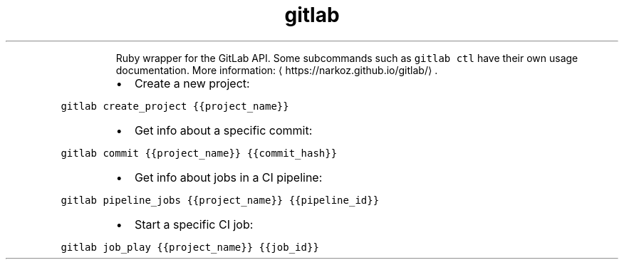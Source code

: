 .TH gitlab
.PP
.RS
Ruby wrapper for the GitLab API.
Some subcommands such as \fB\fCgitlab ctl\fR have their own usage documentation.
More information: \[la]https://narkoz.github.io/gitlab/\[ra]\&.
.RE
.RS
.IP \(bu 2
Create a new project:
.RE
.PP
\fB\fCgitlab create_project {{project_name}}\fR
.RS
.IP \(bu 2
Get info about a specific commit:
.RE
.PP
\fB\fCgitlab commit {{project_name}} {{commit_hash}}\fR
.RS
.IP \(bu 2
Get info about jobs in a CI pipeline:
.RE
.PP
\fB\fCgitlab pipeline_jobs {{project_name}} {{pipeline_id}}\fR
.RS
.IP \(bu 2
Start a specific CI job:
.RE
.PP
\fB\fCgitlab job_play {{project_name}} {{job_id}}\fR
